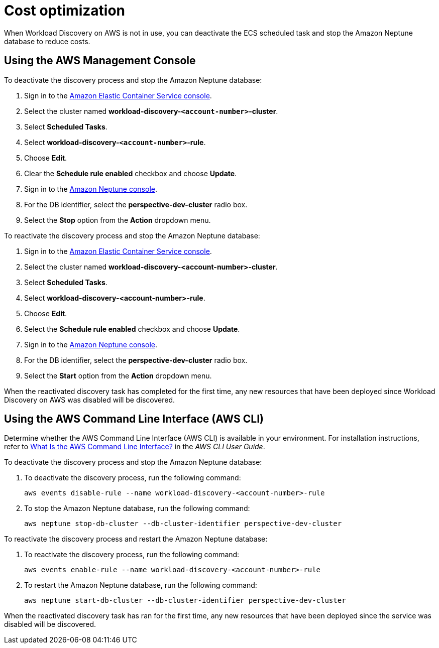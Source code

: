 = Cost optimization

When Workload Discovery on AWS is not in use, you can deactivate the ECS scheduled task and stop the Amazon Neptune database to reduce costs.

== Using the AWS Management Console

To deactivate the discovery process and stop the Amazon Neptune database:

. Sign in to the https://console.aws.amazon.com/ecs/home[ Amazon Elastic
Container Service console].
. Select the cluster named *workload-discovery-`<account-number>`-cluster*.
. Select *Scheduled Tasks*.
. Select *workload-discovery-`<account-number>`-rule*.
. Choose *Edit*.
. Clear the *Schedule rule enabled* checkbox and choose *Update*.
. Sign in to the https://console.aws.amazon.com/neptune/home[Amazon
Neptune console].
. For the DB identifier, select the *perspective-dev-cluster* radio box.
. Select the *Stop* option from the *Action* dropdown menu.

To reactivate the discovery process and stop the Amazon Neptune database:

. Sign in to the https://console.aws.amazon.com/ecs/home[ Amazon Elastic
Container Service console].
. Select the cluster named *workload-discovery-<account-number>-cluster*.
. Select *Scheduled Tasks*.
. Select *workload-discovery-<account-number>-rule*.
. Choose *Edit*.
. Select the *Schedule rule enabled* checkbox and choose *Update*.
. Sign in to the https://console.aws.amazon.com/neptune/home[Amazon
Neptune console].
. For the DB identifier, select the *perspective-dev-cluster* radio box.
. Select the *Start* option from the *Action* dropdown menu.

When the reactivated discovery task has completed for the first time, any new resources that have been deployed since Workload Discovery on AWS was disabled will be discovered.

== Using the AWS Command Line Interface (AWS CLI)

Determine whether the AWS Command Line Interface (AWS CLI) is available in your environment.
For installation instructions, refer to
https://docs.aws.amazon.com/cli/latest/userguide/cli-chap-welcome.html[What
Is the AWS Command Line Interface?] in the _AWS CLI User Guide_.

To deactivate the discovery process and stop the Amazon Neptune database:

. To deactivate the discovery process, run the following command:
+
[source,programlisting]
----
aws events disable-rule --name workload-discovery-<account-number>-rule
----
. To stop the Amazon Neptune database, run the following command:
+
[source,programlisting]
----
aws neptune stop-db-cluster --db-cluster-identifier perspective-dev-cluster
----

To reactivate the discovery process and restart the Amazon Neptune database:

. To reactivate the discovery process, run the following command:
+
[source,programlisting]
----
aws events enable-rule --name workload-discovery-<account-number>-rule
----
. To restart the Amazon Neptune database, run the following command:
+
[source,programlisting]
----
aws neptune start-db-cluster --db-cluster-identifier perspective-dev-cluster
----

When the reactivated discovery task has ran for the first time, any new resources that have been deployed since the service was disabled will be discovered.